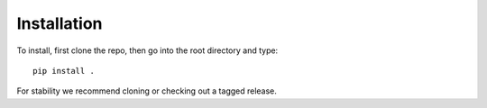 .. _install:

Installation
============

To install, first clone the repo, then go into the root directory and type::

   pip install .

For stability we recommend cloning or checking out a tagged release.
